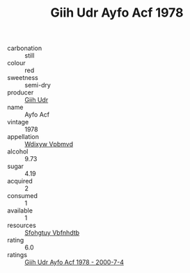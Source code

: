 :PROPERTIES:
:ID:                     c4e10342-03c5-4934-bf1a-d5a42b33869d
:END:
#+TITLE: Giih Udr Ayfo Acf 1978

- carbonation :: still
- colour :: red
- sweetness :: semi-dry
- producer :: [[id:38c8ce93-379c-4645-b249-23775ff51477][Giih Udr]]
- name :: Ayfo Acf
- vintage :: 1978
- appellation :: [[id:257feca2-db92-471f-871f-c09c29f79cdd][Wdixyw Vpbmvd]]
- alcohol :: 9.73
- sugar :: 4.19
- acquired :: 2
- consumed :: 1
- available :: 1
- resources :: [[id:6769ee45-84cb-4124-af2a-3cc72c2a7a25][Sfohgtuy Vbfnhdtb]]
- rating :: 6.0
- ratings :: [[id:e5fce6ea-41c4-48ff-9de5-2e9f2f10bc3b][Giih Udr Ayfo Acf 1978 - 2000-7-4]]


